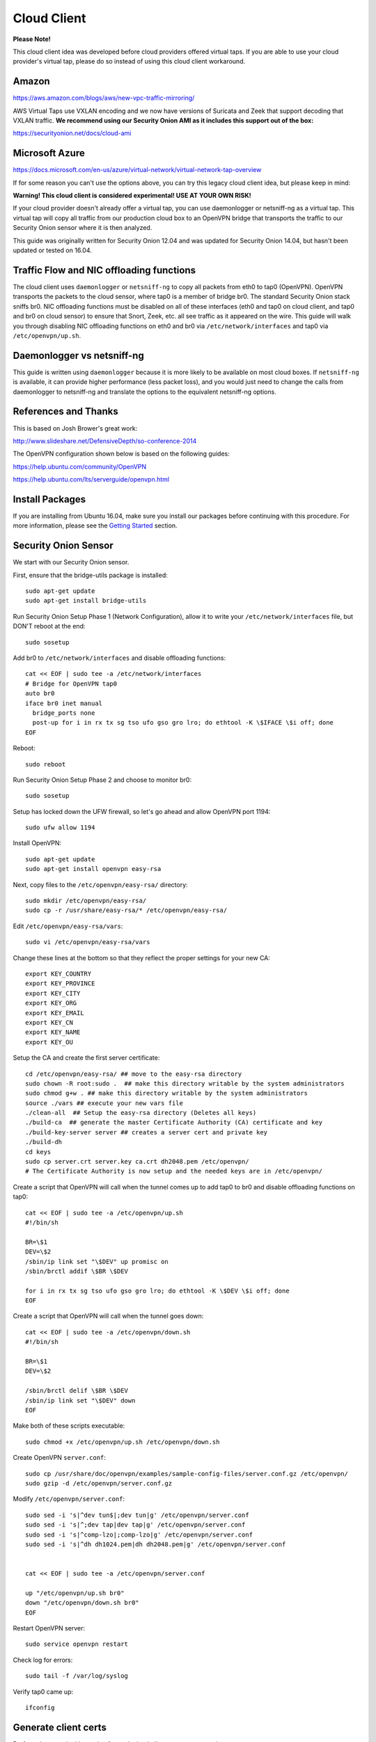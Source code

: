 Cloud Client
============

**Please Note!**

This cloud client idea was developed before cloud providers offered virtual taps.  If you are able to use your cloud provider's virtual tap, please do so instead of using this cloud client workaround.  

Amazon
------

https://aws.amazon.com/blogs/aws/new-vpc-traffic-mirroring/

AWS Virtual Taps use VXLAN encoding and we now have versions of Suricata and Zeek that support decoding that VXLAN traffic.  **We recommend using our Security Onion AMI as it includes this support out of the box:**

https://securityonion.net/docs/cloud-ami

Microsoft Azure
---------------

https://docs.microsoft.com/en-us/azure/virtual-network/virtual-network-tap-overview

If for some reason you can't use the options above, you can try this legacy cloud client idea, but please keep in mind:

**Warning! This cloud client is considered experimental! USE AT YOUR OWN RISK!**

If your cloud provider doesn't already offer a virtual tap, you can use daemonlogger or netsniff-ng as a virtual tap. This virtual tap will copy all traffic from our production cloud box to an OpenVPN bridge that transports the traffic to our
Security Onion sensor where it is then analyzed.

This guide was originally written for Security Onion 12.04 and was updated for Security Onion 14.04, but hasn't been updated or tested on 16.04.

Traffic Flow and NIC offloading functions
-----------------------------------------

The cloud client uses ``daemonlogger`` or ``netsniff-ng`` to copy all
packets from eth0 to tap0 (OpenVPN). OpenVPN transports the packets to
the cloud sensor, where tap0 is a member of bridge br0. The standard
Security Onion stack sniffs br0. NIC offloading functions must be
disabled on all of these interfaces (eth0 and tap0 on cloud client, and
tap0 and br0 on cloud sensor) to ensure that Snort, Zeek, etc. all see
traffic as it appeared on the wire. This guide will walk you through
disabling NIC offloading functions on eth0 and br0 via
``/etc/network/interfaces`` and tap0 via ``/etc/openvpn/up.sh``.

Daemonlogger vs netsniff-ng
---------------------------

This guide is written using ``daemonlogger`` because it is more likely
to be available on most cloud boxes. If ``netsniff-ng`` is available, it
can provide higher performance (less packet loss), and you would just
need to change the calls from daemonlogger to netsniff-ng and translate
the options to the equivalent netsniff-ng options.

References and Thanks
---------------------

This is based on Josh Brower's great work:

http://www.slideshare.net/DefensiveDepth/so-conference-2014

The OpenVPN configuration shown below is based on the following guides:

https://help.ubuntu.com/community/OpenVPN

https://help.ubuntu.com/lts/serverguide/openvpn.html

Install Packages
----------------

If you are installing from Ubuntu 16.04, make sure you install our packages before continuing with this procedure.  For more information, please see the `Getting Started <getting-started>`__ section.

Security Onion Sensor
---------------------

We start with our Security Onion sensor.

First, ensure that the bridge-utils package is installed:

::

    sudo apt-get update
    sudo apt-get install bridge-utils

Run Security Onion Setup Phase 1 (Network Configuration), allow it to
write your ``/etc/network/interfaces`` file, but DON'T reboot at the
end:

::

    sudo sosetup

Add br0 to ``/etc/network/interfaces`` and disable offloading functions:

::

    cat << EOF | sudo tee -a /etc/network/interfaces
    # Bridge for OpenVPN tap0
    auto br0
    iface br0 inet manual
      bridge_ports none
      post-up for i in rx tx sg tso ufo gso gro lro; do ethtool -K \$IFACE \$i off; done
    EOF

Reboot:

::

    sudo reboot

Run Security Onion Setup Phase 2 and choose to monitor br0:

::

    sudo sosetup

Setup has locked down the UFW firewall, so let's go ahead and allow
OpenVPN port 1194:

::

    sudo ufw allow 1194

Install OpenVPN:

::

    sudo apt-get update
    sudo apt-get install openvpn easy-rsa

Next, copy files to the ``/etc/openvpn/easy-rsa/`` directory:

::

    sudo mkdir /etc/openvpn/easy-rsa/ 
    sudo cp -r /usr/share/easy-rsa/* /etc/openvpn/easy-rsa/

Edit ``/etc/openvpn/easy-rsa/vars``:

::

    sudo vi /etc/openvpn/easy-rsa/vars

Change these lines at the bottom so that they reflect the proper
settings for your new CA:

::

    export KEY_COUNTRY
    export KEY_PROVINCE
    export KEY_CITY
    export KEY_ORG
    export KEY_EMAIL
    export KEY_CN
    export KEY_NAME
    export KEY_OU

Setup the CA and create the first server certificate:

::

    cd /etc/openvpn/easy-rsa/ ## move to the easy-rsa directory
    sudo chown -R root:sudo .  ## make this directory writable by the system administrators
    sudo chmod g+w . ## make this directory writable by the system administrators
    source ./vars ## execute your new vars file
    ./clean-all  ## Setup the easy-rsa directory (Deletes all keys)
    ./build-ca  ## generate the master Certificate Authority (CA) certificate and key
    ./build-key-server server ## creates a server cert and private key
    ./build-dh
    cd keys
    sudo cp server.crt server.key ca.crt dh2048.pem /etc/openvpn/
    # The Certificate Authority is now setup and the needed keys are in /etc/openvpn/

Create a script that OpenVPN will call when the tunnel comes up to add
tap0 to br0 and disable offloading functions on tap0:

::

    cat << EOF | sudo tee -a /etc/openvpn/up.sh
    #!/bin/sh

    BR=\$1
    DEV=\$2
    /sbin/ip link set "\$DEV" up promisc on
    /sbin/brctl addif \$BR \$DEV

    for i in rx tx sg tso ufo gso gro lro; do ethtool -K \$DEV \$i off; done
    EOF

Create a script that OpenVPN will call when the tunnel goes down:

::

    cat << EOF | sudo tee -a /etc/openvpn/down.sh
    #!/bin/sh

    BR=\$1
    DEV=\$2

    /sbin/brctl delif \$BR \$DEV
    /sbin/ip link set "\$DEV" down
    EOF

Make both of these scripts executable:

::

    sudo chmod +x /etc/openvpn/up.sh /etc/openvpn/down.sh

Create OpenVPN ``server.conf``:

::

    sudo cp /usr/share/doc/openvpn/examples/sample-config-files/server.conf.gz /etc/openvpn/
    sudo gzip -d /etc/openvpn/server.conf.gz

Modify ``/etc/openvpn/server.conf``:

::

    sudo sed -i 's|^dev tun$|;dev tun|g' /etc/openvpn/server.conf
    sudo sed -i 's|^;dev tap|dev tap|g' /etc/openvpn/server.conf
    sudo sed -i 's|^comp-lzo|;comp-lzo|g' /etc/openvpn/server.conf
    sudo sed -i 's|^dh dh1024.pem|dh dh2048.pem|g' /etc/openvpn/server.conf


    cat << EOF | sudo tee -a /etc/openvpn/server.conf

    up "/etc/openvpn/up.sh br0"
    down "/etc/openvpn/down.sh br0"
    EOF

Restart OpenVPN server:

::

    sudo service openvpn restart

Check log for errors:

::

    sudo tail -f /var/log/syslog

Verify tap0 came up:

::

    ifconfig

Generate client certs
---------------------

Perform the steps in this section for each cloud client you want to
monitor.

Generate client cert (replacing ``client`` with the name of the cloud
client you want to add):

::

    cd /etc/openvpn/easy-rsa/ ## move to the easy-rsa directory
    source ./vars             ## execute the vars file
    ./build-key client

Copy generated files to cloud client (replacing ``client`` with the name
of the cloud client you want to add):

::

    scp /etc/openvpn/easy-rsa/keys/client* username@hostname:~/
    scp /etc/openvpn/easy-rsa/keys/ca.crt username@hostname:~/

Cloud client
------------

Perform the steps in this section on each cloud client you want to
monitor.

Install ``openvpn`` and ``daemonlogger``:

::

    sudo apt-get update
    sudo apt-get install openvpn daemonlogger

Copy crt files to ``/etc/openvpn/``:

::

    sudo cp client* /etc/openvpn/
    sudo cp ca.crt /etc/openvpn/

Create OpenVPN ``client.conf``:

::

    sudo cp /usr/share/doc/openvpn/examples/sample-config-files/client.conf /etc/openvpn/

Modify ``/etc/openvpn/client.conf``:

::

    sudo sed -i 's|^dev tun$|;dev tun|g' /etc/openvpn/client.conf
    sudo sed -i 's|^;dev tap|dev tap|g' /etc/openvpn/client.conf
    sudo sed -i 's|^comp-lzo|;comp-lzo|g' /etc/openvpn/client.conf

    cat << EOF | sudo tee -a /etc/openvpn/client.conf

    up "/etc/openvpn/up.sh"
    down "/etc/openvpn/down.sh"
    EOF

Find the "remote my-server-1 1194" line in ``/etc/openvpn/client.conf``
and replace my-server-1 with the hostname or IP address of your OpenVPN
server.

Create a script that OpenVPN will call when the tunnel comes up to
disable offloading functions on tap0 and start daemonlogger. The
daemonlogger BPF at minimum should exclude the OpenVPN traffic on port
1194 ('not port 1194'). You may need to restrict this BPF even further
if there is other traffic you do not wish to send across the OpenVPN
tunnel.

::

    cat << EOF | sudo tee -a /etc/openvpn/up.sh
    #!/bin/sh

    IN=eth0
    OUT=\$1

    daemonlogger -d -i \$IN -o \$OUT 'not port 1194'

    for i in rx tx sg tso ufo gso gro lro; do ethtool -K \$OUT \$i off; done
    EOF

Create a script that OpenVPN will call when the tunnel goes down:

::

    cat << EOF | sudo tee -a /etc/openvpn/down.sh
    #!/bin/sh

    pkill daemonlogger
    EOF

Make both of these scripts executable:

::

    sudo chmod +x /etc/openvpn/up.sh /etc/openvpn/down.sh

Restart OpenVPN client:

::

    sudo service openvpn restart

Check log for errors:

::

    tail -f /var/log/syslog

Verify that tap0 came up:

::

    ifconfig

| Disable NIC offloading functions on main ethernet interface.
| Add the following to your eth stanza in ``/etc/network/interfaces`` OR
  add to ``/etc/openvpn/up.sh``:

::

      post-up for i in rx tx sg tso ufo gso gro lro; do ethtool -K $IFACE $i off; done

Bounce the interface (you may lose access if connected remotely over
ssh) or reboot the box.

Check traffic
-------------

Your Security Onion sensor should now be seeing traffic from your Cloud
Client. Verify as follows:

::

    sudo tcpdump -nnvvAi tap0

tap0 should be a member of br0, so you should see the same traffic on
br0:

::

    sudo tcpdump -nnvvAi br0

When you ran Setup phase 2 you configured Security Onion to monitor br0,
so you should be getting IDS alerts and Zeek logs.

Hardening
---------

Once you get everything working properly, you should configure OpenVPN
(server and client) and daemonlogger to run as a limited user.

Tuning
------

If your cloud box is seeing lots of traffic, daemonlogger may not be
able to keep up, resulting in packet loss. You may need to switch to
netsniff-ng for higher performance. Don't forget to run netsniff-ng as a
limited user!
